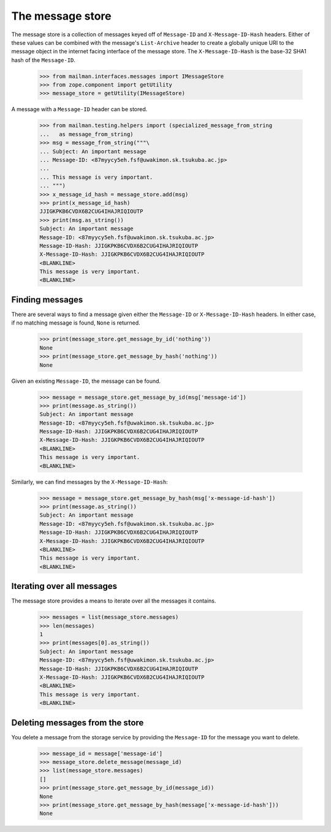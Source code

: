 =================
The message store
=================

The message store is a collection of messages keyed off of ``Message-ID`` and
``X-Message-ID-Hash`` headers.  Either of these values can be combined with
the message's ``List-Archive`` header to create a globally unique URI to the
message object in the internet facing interface of the message store.  The
``X-Message-ID-Hash`` is the base-32 SHA1 hash of the ``Message-ID``.

    >>> from mailman.interfaces.messages import IMessageStore
    >>> from zope.component import getUtility
    >>> message_store = getUtility(IMessageStore)

A message with a ``Message-ID`` header can be stored.

    >>> from mailman.testing.helpers import (specialized_message_from_string
    ...   as message_from_string)
    >>> msg = message_from_string("""\
    ... Subject: An important message
    ... Message-ID: <87myycy5eh.fsf@uwakimon.sk.tsukuba.ac.jp>
    ...
    ... This message is very important.
    ... """)
    >>> x_message_id_hash = message_store.add(msg)
    >>> print(x_message_id_hash)
    JJIGKPKB6CVDX6B2CUG4IHAJRIQIOUTP
    >>> print(msg.as_string())
    Subject: An important message
    Message-ID: <87myycy5eh.fsf@uwakimon.sk.tsukuba.ac.jp>
    Message-ID-Hash: JJIGKPKB6CVDX6B2CUG4IHAJRIQIOUTP
    X-Message-ID-Hash: JJIGKPKB6CVDX6B2CUG4IHAJRIQIOUTP
    <BLANKLINE>
    This message is very important.
    <BLANKLINE>


Finding messages
================

There are several ways to find a message given either the ``Message-ID`` or
``X-Message-ID-Hash`` headers.  In either case, if no matching message is
found, ``None`` is returned.

    >>> print(message_store.get_message_by_id('nothing'))
    None
    >>> print(message_store.get_message_by_hash('nothing'))
    None

Given an existing ``Message-ID``, the message can be found.

    >>> message = message_store.get_message_by_id(msg['message-id'])
    >>> print(message.as_string())
    Subject: An important message
    Message-ID: <87myycy5eh.fsf@uwakimon.sk.tsukuba.ac.jp>
    Message-ID-Hash: JJIGKPKB6CVDX6B2CUG4IHAJRIQIOUTP
    X-Message-ID-Hash: JJIGKPKB6CVDX6B2CUG4IHAJRIQIOUTP
    <BLANKLINE>
    This message is very important.
    <BLANKLINE>

Similarly, we can find messages by the ``X-Message-ID-Hash``:

    >>> message = message_store.get_message_by_hash(msg['x-message-id-hash'])
    >>> print(message.as_string())
    Subject: An important message
    Message-ID: <87myycy5eh.fsf@uwakimon.sk.tsukuba.ac.jp>
    Message-ID-Hash: JJIGKPKB6CVDX6B2CUG4IHAJRIQIOUTP
    X-Message-ID-Hash: JJIGKPKB6CVDX6B2CUG4IHAJRIQIOUTP
    <BLANKLINE>
    This message is very important.
    <BLANKLINE>


Iterating over all messages
===========================

The message store provides a means to iterate over all the messages it
contains.

    >>> messages = list(message_store.messages)
    >>> len(messages)
    1
    >>> print(messages[0].as_string())
    Subject: An important message
    Message-ID: <87myycy5eh.fsf@uwakimon.sk.tsukuba.ac.jp>
    Message-ID-Hash: JJIGKPKB6CVDX6B2CUG4IHAJRIQIOUTP
    X-Message-ID-Hash: JJIGKPKB6CVDX6B2CUG4IHAJRIQIOUTP
    <BLANKLINE>
    This message is very important.
    <BLANKLINE>


Deleting messages from the store
================================

You delete a message from the storage service by providing the ``Message-ID``
for the message you want to delete.

    >>> message_id = message['message-id']
    >>> message_store.delete_message(message_id)
    >>> list(message_store.messages)
    []
    >>> print(message_store.get_message_by_id(message_id))
    None
    >>> print(message_store.get_message_by_hash(message['x-message-id-hash']))
    None
